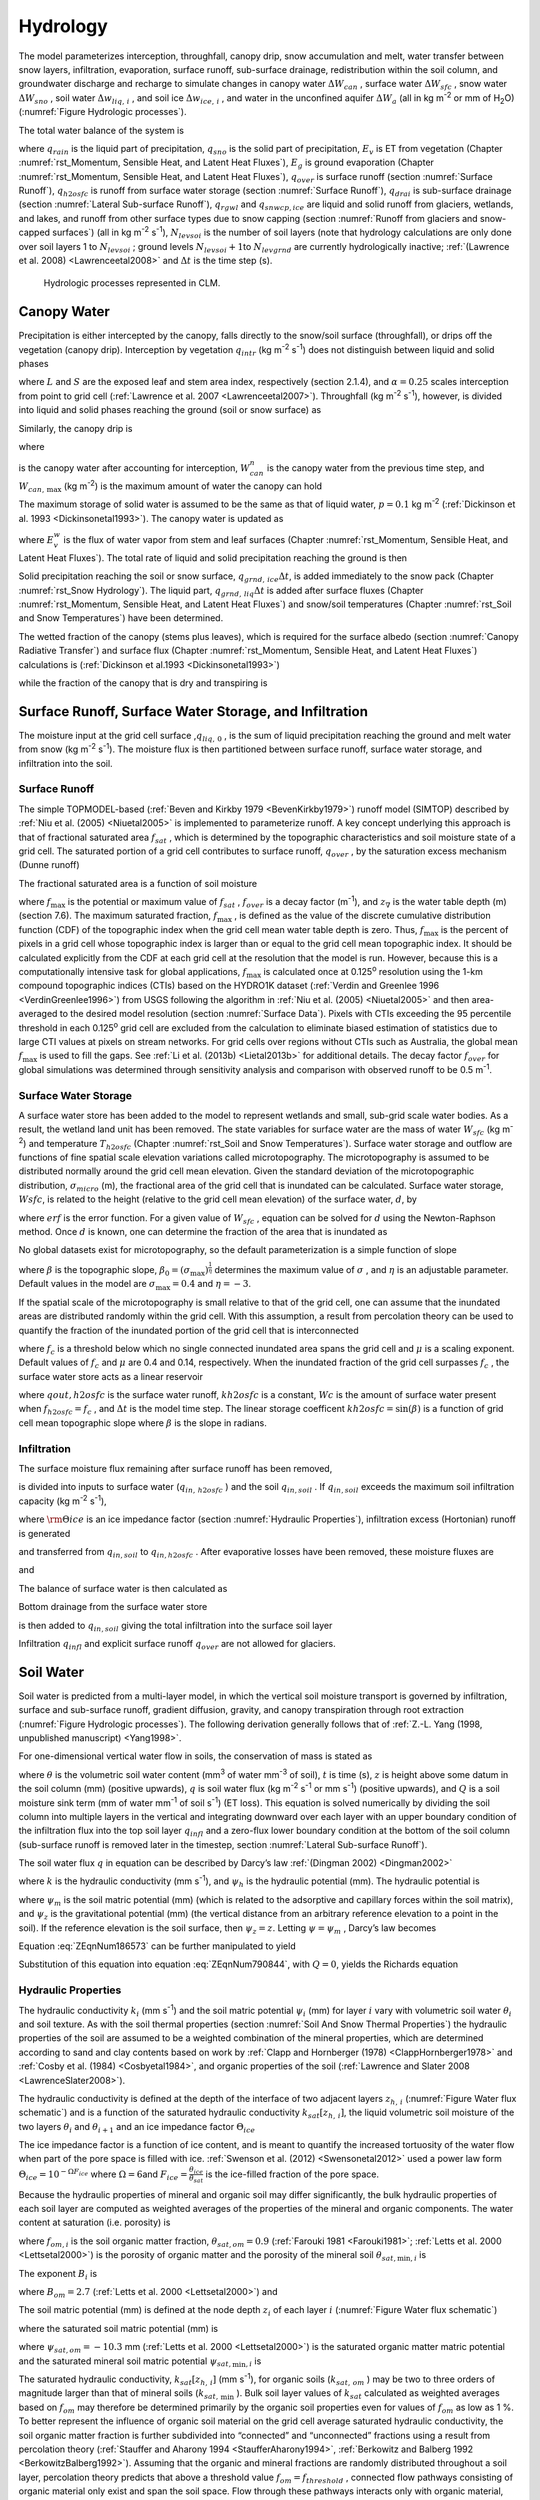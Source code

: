 .. _rst_Hydrology:

Hydrology
============

The model parameterizes interception, throughfall, canopy drip, snow
accumulation and melt, water transfer between snow layers, infiltration,
evaporation, surface runoff, sub-surface drainage, redistribution within
the soil column, and groundwater discharge and recharge to simulate
changes in canopy water :math:`\Delta W_{can}` , surface water
:math:`\Delta W_{sfc}` , snow water :math:`\Delta W_{sno}` , soil water
:math:`\Delta w_{liq,\, i}` , and soil ice :math:`\Delta w_{ice,\, i}` ,
and water in the unconfined aquifer :math:`\Delta W_{a}`  (all in kg
m\ :sup:`-2` or mm of H\ :sub:`2`\ O) (:numref:`Figure Hydrologic processes`).

The total water balance of the system is

.. math::
   :label: 7.1) 

   \begin{array}{l} {\Delta W_{can} +\Delta W_{sfc} +\Delta W_{sno} +} \\ {\sum _{i=1}^{N_{levsoi} }\left(\Delta w_{liq,\, i} +\Delta w_{ice,\, i} \right)+\Delta W_{a} =\left(\begin{array}{l} {q_{rain} +q_{sno} -E_{v} -E_{g} -q_{over} } \\ {-q_{h2osfc} -q_{drai} -q_{rgwl} -q_{snwcp,\, ice} } \end{array}\right) \Delta t} \end{array}

where :math:`q_{rain}`  is the liquid part of precipitation,
:math:`q_{sno}`  is the solid part of precipitation, :math:`E_{v}`  is
ET from vegetation (Chapter :numref:`rst_Momentum, Sensible Heat, and Latent Heat Fluxes`), :math:`E_{g}`  is ground evaporation
(Chapter :numref:`rst_Momentum, Sensible Heat, and Latent Heat Fluxes`), :math:`q_{over}`  is surface runoff (section :numref:`Surface Runoff`),
:math:`q_{h2osfc}`  is runoff from surface water storage (section :numref:`Surface Runoff`),
:math:`q_{drai}`  is sub-surface drainage (section :numref:`Lateral Sub-surface Runoff`),
:math:`q_{rgwl}`  and :math:`q_{snwcp,ice}`  are liquid and solid runoff
from glaciers, wetlands, and lakes, and runoff from other surface types
due to snow capping (section :numref:`Runoff from glaciers and snow-capped surfaces`) (all in kg m\ :sup:`-2`
s\ :sup:`-1`), :math:`N_{levsoi}`  is the number of soil layers
(note that hydrology calculations are only done over soil layers 1 to
:math:`N_{levsoi}` ; ground levels :math:`N_{levsoi} +1`\ to
:math:`N_{levgrnd}`  are currently hydrologically inactive; :ref:`(Lawrence et
al. 2008) <Lawrenceetal2008>` and :math:`\Delta t` is the time step (s).

.. _Figure Hydrologic processes:

.. Figure:: image1.png

 Hydrologic processes represented in CLM.

.. _Canopy Water:

Canopy Water
----------------

Precipitation is either intercepted by the canopy, falls directly to the
snow/soil surface (throughfall), or drips off the vegetation (canopy
drip). Interception by vegetation :math:`q_{intr}`  (kg
m\ :sup:`-2` s\ :sup:`-1`) does not distinguish between
liquid and solid phases

.. math::
   :label: 7.2) 

   q_{intr} =\alpha \left(q_{rain} +q_{sno} \right)\left\{1-\exp \left[-0.5\left(L+S\right)\right]\right\}

where :math:`L` and :math:`S` are the exposed leaf and stem area index,
respectively (section 2.1.4), and :math:`\alpha =0.25` scales
interception from point to grid cell (:ref:`Lawrence et al. 2007 <Lawrenceetal2007>`). Throughfall
(kg m\ :sup:`-2` s\ :sup:`-1`), however, is divided into
liquid and solid phases reaching the ground (soil or snow surface) as

.. math::
   :label: 7.3) 

   q_{thru,\, liq} =q_{rain} \left[1-\alpha \left\{1-\exp \left[-0.5\left(L+S\right)\right]\right\}\right]

.. math::
   :label: 7.4) 

   q_{thru,\, ice} =q_{sno} \left[1-\alpha \left\{1-\exp \left[-0.5\left(L+S\right)\right]\right\}\right].

Similarly, the canopy drip is

.. math::
   :label: 7.5) 

   q_{drip,\, liq} =\frac{W_{can}^{intr} -W_{can,\, \max } }{\Delta t} \frac{q_{rain} }{q_{rain} +q_{sno} } \ge 0

.. math::
   :label: 7.6) 

   q_{drip,\, ice} =\frac{W_{can}^{intr} -W_{can,\, \max } }{\Delta t} \frac{q_{sno} }{q_{rain} +q_{sno} } \ge 0

where

.. math::
   :label: 7.7) 

   W_{can}^{intr} =W_{can}^{n} +q_{intr} \Delta t\ge 0

is the canopy water after accounting for interception,
:math:`W_{can}^{n}`  is the canopy water from the previous time step,
and :math:`W_{can,\, \max }`  (kg m\ :sup:`-2`) is the maximum
amount of water the canopy can hold

.. math::
   :label: 7.8) 

   W_{can,\, \max } =p\left(L+S\right).

The maximum storage of solid water is assumed to be the same as that of
liquid water, :math:`p=0.1` kg m\ :sup:`-2` (:ref:`Dickinson et al.
1993 <Dickinsonetal1993>`). The canopy water is updated as

.. math::
   :label: 7.9) 

   W_{can}^{n+1} =W_{can}^{n} +q_{intr} \Delta t-\left(q_{drip,\, liq} +q_{drip,\, ice} \right)\Delta t-E_{v}^{w} \Delta t\ge 0.

where :math:`E_{v}^{w}`  is the flux of water vapor from stem and leaf
surfaces (Chapter :numref:`rst_Momentum, Sensible Heat, and Latent Heat Fluxes`). The total rate of liquid and solid precipitation
reaching the ground is then

.. math::
   :label: ZEqnNum946822 

   q_{grnd,liq} =q_{thru,\, liq} +q_{drip,\, liq}

.. math::
   :label: ZEqnNum339590 

   q_{grnd,ice} =q_{thru,\, ice} +q_{drip,\, ice} .

Solid precipitation reaching the soil or snow surface,
:math:`q_{grnd,\, ice} \Delta t`, is added immediately to the snow pack
(Chapter :numref:`rst_Snow Hydrology`). The liquid part, 
:math:`q_{grnd,\, liq} \Delta t` is added after surface fluxes 
(Chapter :numref:`rst_Momentum, Sensible Heat, and Latent Heat Fluxes`) 
and snow/soil temperatures (Chapter :numref:`rst_Soil and Snow Temperatures`) 
have been determined.

The wetted fraction of the canopy (stems plus leaves), which is required
for the surface albedo (section :numref:`Canopy Radiative Transfer`) and surface flux (Chapter :numref:`rst_Momentum, Sensible Heat, and Latent Heat Fluxes`)
calculations is (:ref:`Dickinson et al.1993 <Dickinsonetal1993>`)

.. math::
   :label: 7.12) 

   f_{wet} =
   \left\{\begin{array}{lr} 
   \left[\frac{W_{can} }{p\left(L+S\right)} \right]^{{2\mathord{\left/ {\vphantom {2 3}} \right. \kern-\nulldelimiterspace} 3} } \le 1 & \qquad L+S > 0 \\
   0 &\qquad L+S = 0
   \end{array}\right\}

while the fraction of the canopy that is dry and transpiring is

.. math::
   :label: 7.13) 

   f_{dry} =
   \left\{\begin{array}{lr} 
   \frac{\left(1-f_{wet} \right)L}{L+S} & \qquad L+S > 0 \\ 
   0 &\qquad L+S = 0 
   \end{array}\right\}.

.. _Surface Runoff, Surface Water Storage, and Infiltration:

Surface Runoff, Surface Water Storage, and Infiltration
-----------------------------------------------------------

The moisture input at the grid cell surface ,\ :math:`q_{liq,\, 0}` , is
the sum of liquid precipitation reaching the ground and melt water from
snow (kg m\ :sup:`-2` s\ :sup:`-1`). The moisture flux is
then partitioned between surface runoff, surface water storage, and
infiltration into the soil.

.. _Surface Runoff:

Surface Runoff
^^^^^^^^^^^^^^^^^^^^

The simple TOPMODEL-based (:ref:`Beven and Kirkby 1979 <BevenKirkby1979>`) 
runoff model (SIMTOP) described by :ref:`Niu et al. (2005) <Niuetal2005>` 
is implemented to parameterize runoff. A
key concept underlying this approach is that of fractional saturated
area :math:`f_{sat}` , which is determined by the topographic
characteristics and soil moisture state of a grid cell. The saturated
portion of a grid cell contributes to surface runoff, :math:`q_{over}` ,
by the saturation excess mechanism (Dunne runoff)

.. math::
   :label: ZEqnNum549608 

   q_{over} =f_{sat} q_{liq,\, 0}

The fractional saturated area is a function of soil moisture

.. math::
   :label: 7.65) 

   f_{sat} =f_{\max } \exp \left(-0.5f_{over} z_{\nabla } \right)

where :math:`f_{\max }`  is the potential or maximum value of
:math:`f_{sat}` , :math:`f_{over}`  is a decay factor
(m\ :sup:`-1`), and :math:`z_{\nabla}` is the water table depth
(m) (section 7.6). The maximum saturated fraction, :math:`f_{\max }` ,
is defined as the value of the discrete cumulative distribution function
(CDF) of the topographic index when the grid cell mean water table depth
is zero. Thus, :math:`f_{\max }`  is the percent of pixels in a grid
cell whose topographic index is larger than or equal to the grid cell
mean topographic index. It should be calculated explicitly from the CDF
at each grid cell at the resolution that the model is run. However,
because this is a computationally intensive task for global
applications, :math:`f_{\max }`  is calculated once at 0.125\ :sup:`o` 
resolution using the 1-km compound topographic indices (CTIs) based on 
the HYDRO1K dataset (:ref:`Verdin and Greenlee 1996 <VerdinGreenlee1996>`)
from USGS following the algorithm in :ref:`Niu et al. (2005) <Niuetal2005>` 
and then area-averaged to the desired model resolution (section 
:numref:`Surface Data`). Pixels
with CTIs exceeding the 95 percentile threshold in each
0.125\ :sup:`o` grid cell are excluded from the calculation to
eliminate biased estimation of statistics due to large CTI values at
pixels on stream networks. For grid cells over regions without CTIs such
as Australia, the global mean :math:`f_{\max }`  is used to fill the
gaps. See :ref:`Li et al. (2013b) <Lietal2013b>` for additional details. The decay factor
:math:`f_{over}`  for global simulations was determined through
sensitivity analysis and comparison with observed runoff to be 0.5
m\ :sup:`-1`.

.. _Surface Water Storage:

Surface Water Storage
^^^^^^^^^^^^^^^^^^^^^^^^^^^

A surface water store has been added to the model to represent wetlands
and small, sub-grid scale water bodies. As a result, the wetland land
unit has been removed. The state variables for surface water are the
mass of water :math:`W_{sfc}`  (kg m\ :sup:`-2`) and temperature
:math:`T_{h2osfc}`  (Chapter :numref:`rst_Soil and Snow Temperatures`). 
Surface water storage and outflow are
functions of fine spatial scale elevation variations called
microtopography. The microtopography is assumed to be distributed
normally around the grid cell mean elevation. Given the standard
deviation of the microtopographic distribution, :math:`\sigma _{micro}` 
(m), the fractional area of the grid cell that is inundated can be
calculated. Surface water storage, :math:`Wsfc`, is related to the
height (relative to the grid cell mean elevation) of the surface water,
:math:`d`, by

.. math::
   :label: ZEqnNum277892 

   W_{sfc} =\frac{d}{2} \left(1+erf\left(\frac{d}{\sigma _{micro} \sqrt{2} } \right)\right)+\frac{\sigma _{micro} }{\sqrt{2\pi } } e^{\frac{-d^{2} }{2\sigma _{micro} ^{2} } }

where :math:`erf` is the error function. For a given value of
:math:`W_{sfc}` , equation can be solved for :math:`d` using the
Newton-Raphson method. Once :math:`d` is known, one can determine the
fraction of the area that is inundated as

.. math::
   :label: 7.67) 

   f_{h2osfc} =\frac{1}{2} \left(1+erf\left(\frac{d}{\sigma _{micro} \sqrt{2} } \right)\right)

No global datasets exist for microtopography, so the default
parameterization is a simple function of slope

.. math::
   :label: 7.68) 

   \sigma _{micro} =\left(\beta +\beta _{0} \right)^{\eta }

where :math:`\beta`  is the topographic slope,
:math:`\beta _{0} =\left(\sigma _{\max } \right)^{\frac{1}{\eta } }` \ determines
the maximum value of :math:`\sigma _{}` , and :math:`\eta`  is an
adjustable parameter. Default values in the model are
:math:`\sigma _{\max } =0.4` and :math:`\eta =-3`.

If the spatial scale of the microtopography is small relative to that of
the grid cell, one can assume that the inundated areas are distributed
randomly within the grid cell. With this assumption, a result from
percolation theory can be used to quantify the fraction of the inundated
portion of the grid cell that is interconnected

.. math::
   :label: 7.69) 

   \begin{array}{lr} f_{connected} =\left(f_{h2osfc} -f_{c} \right)^{\mu } & \qquad f_{h2osfc} >f_{c}  \\ f_{connected} =0 &\qquad  f_{h2osfc} \le f_{c}  \end{array}

where :math:`f_{c}`  is a threshold below which no single connected
inundated area spans the grid cell and :math:`\mu`  is a scaling
exponent. Default values of :math:`f_{c}`  and :math:`\mu` \ are 0.4 and
0.14, respectively. When the inundated fraction of the grid cell
surpasses :math:`f_{c}` , the surface water store acts as a linear
reservoir

.. math::
   :label: 7.70) 

   qout,h2osfc=kh2osfcf_{connected} (Wsfc-Wc)\frac{1}{\Delta t}

where :math:`qout,h2osfc` is the surface water runoff, :math:`kh2osfc`
is a constant, :math:`Wc` is the amount of surface water present when
:math:`f_{h2osfc} =f_{c}` , and :math:`\Delta t` is the model time step.
The linear storage coefficent :math:`kh2osfc=\sin \left(\beta \right)`
is a function of grid cell mean topographic slope where :math:`\beta` 
is the slope in radians.

.. _Infiltration:

Infiltration
^^^^^^^^^^^^^^^^^^

The surface moisture flux remaining after surface runoff has been
removed,

.. math::
   :label: 7.71) 

   qin,surface=(1-f_{sat} )q_{liq,\, 0}

is divided into inputs to surface water (:math:`q_{in,\, h2osfc}` ) and
the soil :math:`q_{in,soil}` . If :math:`q_{in,soil}`  exceeds the
maximum soil infiltration capacity (kg m\ :sup:`-2`
s\ :sup:`-1`),

.. math::
   :label: ZEqnNum569150 

   q_{infl,\, \max } =(1-fsat){\rm \Theta }iceksat

where :math:`{\rm \Theta }ice` is an ice impedance factor (section
:numref:`Hydraulic Properties`), infiltration excess (Hortonian) runoff is generated

.. math::
   :label: 7.73) 

   q_{infl,\, excess} =\max \left(q_{in,soil} -\left(1-f_{h2osfc} \right)q_{\inf l,\max } ,0\right)

and transferred from :math:`q_{in,soil}`  to :math:`q_{in,h2osfc}` .
After evaporative losses have been removed, these moisture fluxes are

.. math::
   :label: 7.74) 

   q_{in,\, h2osfc} =f_{h2osfc} q_{in,surface} +q_{infl,excess} -q_{evap,h2osfc}

and

.. math::
   :label: 7.75) 

   qin,soil=(1-f_{h2osfc} )q_{in,surface} -q_{\inf l,excess} -(1-f_{sno} -f_{h2osfc} )qevap,soil.

The balance of surface water is then calculated as

.. math::
   :label: 7.76) 

   \Delta W_{sfc} =\left(qin,h2osfc-qout,h2osfc-qdrain,h2osfc\right)\Delta t.

Bottom drainage from the surface water store

.. math::
   :label: 7.77) 

   qdrain,h2osfc=\min \left(f_{h2osfc} q_{\inf l,\max } ,\frac{W_{sfc} }{\Delta t} \right)

is then added to :math:`q_{in,soil}`  giving the total infiltration
into the surface soil layer

.. math::
   :label: 7.78) 

   q_{infl} =q_{in,soil} +q_{drain,h2osfc}

Infiltration :math:`q_{infl}`  and explicit surface runoff
:math:`q_{over}`  are not allowed for glaciers.

.. _Soil Water:

Soil Water
--------------

Soil water is predicted from a multi-layer model, in which the vertical
soil moisture transport is governed by infiltration, surface and
sub-surface runoff, gradient diffusion, gravity, and canopy transpiration
through root extraction (:numref:`Figure Hydrologic processes`).
The following derivation generally follows that of :ref:`Z.-L. Yang (1998,
unpublished manuscript) <Yang1998>`.

For one-dimensional vertical water flow in soils, the conservation of
mass is stated as

.. math::
   :label: ZEqnNum790844 

   \frac{\partial \theta }{\partial t} =-\frac{\partial q}{\partial z} -Q

where :math:`\theta`  is the volumetric soil water content
(mm\ :sup:`3` of water mm\ :sup:`-3` of soil), :math:`t` is
time (s), :math:`z` is height above some datum in the soil column (mm)
(positive upwards), :math:`q` is soil water flux (kg m\ :sup:`-2`
s\ :sup:`-1` or mm s\ :sup:`-1`) (positive upwards), and
:math:`Q` is a soil moisture sink term (mm of water mm\ :sup:`-1`
of soil s\ :sup:`-1`) (ET loss). This equation is solved
numerically by dividing the soil column into multiple layers in the
vertical and integrating downward over each layer with an upper boundary
condition of the infiltration flux into the top soil layer
:math:`q_{infl}`  and a zero-flux lower boundary condition at the 
bottom of the soil column (sub-surface runoff is removed later in the 
timestep, section :numref:`Lateral Sub-surface Runoff`).

The soil water flux :math:`q` in equation can be described by Darcy’s
law :ref:`(Dingman 2002) <Dingman2002>`

.. math::
   :label: 7.80) 

   q=-k\frac{\partial \psi _{h} }{\partial z}

where :math:`k` is the hydraulic conductivity (mm s\ :sup:`-1`),
and :math:`\psi _{h}`  is the hydraulic potential (mm). The hydraulic
potential is

.. math::
   :label: 7.81) 

   \psi _{h} =\psi _{m} +\psi _{z}

where :math:`\psi _{m}`  is the soil matric potential (mm) (which is
related to the adsorptive and capillary forces within the soil matrix),
and :math:`\psi _{z}`  is the gravitational potential (mm) (the vertical
distance from an arbitrary reference elevation to a point in the soil).
If the reference elevation is the soil surface, then
:math:`\psi _{z} =z`. Letting :math:`\psi =\psi _{m}` , Darcy’s law
becomes

.. math::
   :label: ZEqnNum186573 

   q=-k\left[\frac{\partial \left(\psi +z\right)}{\partial z} \right].

Equation :eq:`ZEqnNum186573` can be further manipulated to yield

.. math::
   :label: 7.83) 

   q=-k\left[\frac{\partial \left(\psi +z\right)}{\partial z} \right]=-k\left(\frac{\partial \psi }{\partial z} +1\right)=-k\left(\frac{\partial \theta }{\partial z} \frac{\partial \psi }{\partial \theta } +1\right).

Substitution of this equation into equation :eq:`ZEqnNum790844`, with :math:`Q=0`, yields
the Richards equation

.. math::
   :label: ZEqnNum670361 

   \frac{\partial \theta }{\partial t} =\frac{\partial }{\partial z} \left[k\left(\frac{\partial \theta }{\partial z} \frac{\partial \psi }{\partial \theta } +1\right)\right].

.. _Hydraulic Properties:

Hydraulic Properties
^^^^^^^^^^^^^^^^^^^^^^^^^^

The hydraulic conductivity :math:`k_{i}`  (mm s\ :sup:`-1`) and
the soil matric potential :math:`\psi _{i}`  (mm) for layer :math:`i`
vary with volumetric soil water :math:`\theta _{i}`  and soil texture.
As with the soil thermal properties (section :numref:`Soil And Snow Thermal Properties`) the hydraulic
properties of the soil are assumed to be a weighted combination of the
mineral properties, which are determined according to sand and clay
contents based on work by :ref:`Clapp and Hornberger (1978) 
<ClappHornberger1978>` and :ref:`Cosby et al. (1984) <Cosbyetal1984>`, 
and organic properties of the soil 
(:ref:`Lawrence and Slater 2008 <LawrenceSlater2008>`).

The hydraulic conductivity is defined at the depth of the interface of
two adjacent layers :math:`z_{h,\, i}`  (:numref:`Figure Water flux schematic`) and is a function
of the saturated hydraulic conductivity
:math:`k_{sat} \left[z_{h,\, i} \right]`, the liquid volumetric soil
moisture of the two layers :math:`\theta _{i}`  and
:math:`\theta _{i+1}`  and an ice impedance factor
:math:`\Theta _{ice}` 

.. math::
   :label: ZEqnNum398074 

   k\left[z_{h,\, i} \right] =
   \left\{\begin{array}{lr} 
   \Theta _{ice} k_{sat} \left[z_{h,\, i} \right]\left[\frac{0.5\left(\theta _{\, i} +\theta _{\, i+1} \right)}{0.5\left(\theta _{sat,\, i} +\theta _{sat,\, i+1} \right)} \right]^{2B_{i} +3} & \qquad 1 \le i \le N_{levsoi} - 1 \\ 
   \Theta _{ice} k_{sat} \left[z_{h,\, i} \right]\left(\frac{\theta _{\, i} }{\theta _{sat,\, i} } \right)^{2B_{i} +3} & \qquad i = N_{levsoi} 
   \end{array}\right\}.

The ice impedance factor is a function of ice content, and is meant to
quantify the increased tortuosity of the water flow when part of the
pore space is filled with ice. :ref:`Swenson et al. (2012) <Swensonetal2012>` 
used a power law form :math:`\Theta _{ice} = 10^{-\Omega F_{ice} }`  where
:math:`\Omega = 6`\ and
:math:`F_{ice} = \frac{\theta_{ice} }{\theta_{sat} }`  is the
ice-filled fraction of the pore space.

Because the hydraulic properties of mineral and organic soil may differ
significantly, the bulk hydraulic properties of each soil layer are
computed as weighted averages of the properties of the mineral and
organic components. The water content at saturation (i.e. porosity) is

.. math::
   :label: 7.90) 

   \theta _{sat,i} =(1-f_{om,i} )\theta _{sat,\min ,i} +f_{om,i} \theta _{sat,om}

where :math:`f_{om,i}`  is the soil organic matter fraction,
:math:`\theta _{sat,om} =0.9` (:ref:`Farouki 1981 <Farouki1981>`; 
:ref:`Letts et al. 2000 <Lettsetal2000>`) is the
porosity of organic matter and the porosity of the mineral soil
:math:`\theta _{sat,\min ,i}`  is

.. math::
   :label: 7.91) 

   \theta _{sai,\min ,i} = 0.489 - 0.00126(\% sand)_{i} .

The exponent :math:`B_{i}` is

.. math::
   :label: 7.92) 

   B_{i} =(1-f_{om,i} )B_{\min ,i} +f_{om,i} B_{om}

where :math:`B_{om} = 2.7` \ (:ref:`Letts et al. 2000 <Lettsetal2000>`) and

.. math::
   :label: 7.93) 

   B_{\min ,i} =2.91+0.159(\% clay)_{i} .

The soil matric potential (mm) is defined at the node depth
:math:`z_{i}`  of each layer :math:`i` (:numref:`Figure Water flux schematic`)

.. math::
   :label: ZEqnNum316201 

   \psi _{i} =\psi _{sat,\, i} \left(\frac{\theta _{\, i} }{\theta _{sat,\, i} } \right)^{-B_{i} } \ge -1\times 10^{8} \qquad 0.01\le \frac{\theta _{i} }{\theta _{sat,\, i} } \le 1

where the saturated soil matric potential (mm) is

.. math::
   :label: 7.95) 

   \psi _{sat,i} =(1-f_{om,i} )\psi _{sat,\min ,i} +f_{om,i} \psi _{sat,om}

where :math:`\psi _{sat,om} = -10.3` \ mm (:ref:`Letts et al. 2000 <Lettsetal2000>`) is the
saturated organic matter matric potential and the saturated mineral soil
matric potential :math:`\psi _{sat,\min ,i}` \ is

.. math::
   :label: 7.96) 

   \psi _{sat,\, \min ,\, i} =-10.0\times 10^{1.88-0.0131(\% sand)_{i} } .

The saturated hydraulic conductivity,
:math:`k_{sat} \left[z_{h,\, i} \right]` (mm s\ :sup:`-1`), for
organic soils (:math:`k_{sat,\, om}` ) may be two to three orders of
magnitude larger than that of mineral soils (:math:`k_{sat,\, \min }` ).
Bulk soil layer values of :math:`k_{sat}` \ calculated as weighted
averages based on :math:`f_{om}`  may therefore be determined primarily
by the organic soil properties even for values of :math:`f_{om}`  as low
as 1 %. To better represent the influence of organic soil material on
the grid cell average saturated hydraulic conductivity, the soil organic
matter fraction is further subdivided into “connected” and “unconnected”
fractions using a result from percolation theory (:ref:`Stauffer and Aharony
1994 <StaufferAharony1994>`, :ref:`Berkowitz and Balberg 1992 <BerkowitzBalberg1992>`). 
Assuming that the organic and mineral fractions are randomly distributed throughout 
a soil layer, percolation theory predicts that above a threshold value
:math:`f_{om} =f_{threshold}` , connected flow pathways consisting of
organic material only exist and span the soil space. Flow through these
pathways interacts only with organic material, and thus can be described
by :math:`k_{sat,\, om}` . This fraction of the grid cell is given by

.. math::
   :label: 7.97) 

   \begin{array}{lr} 
   f_{perc} =\; N_{perc} \left(f_{om} {\rm \; }-f_{threshold} \right)^{\beta _{perc} } f_{om} {\rm \; } & \qquad f_{om} \ge f_{threshold}  \\ 
   f_{perc} = 0 & \qquad f_{om} <f_{threshold}  
   \end{array}

where :math:`\beta ^{perc} =0.139`, :math:`f_{threshold} =0.5`, and
:math:`N_{perc} =\left(1-f_{threshold} \right)^{-\beta _{perc} }` . In
the unconnected portion of the grid cell,
:math:`f_{uncon} =\; \left(1-f_{perc} {\rm \; }\right)`, the saturated
hydraulic conductivity is assumed to correspond to flow pathways that
pass through the mineral and organic components in series

.. math::
   :label: 7.98) 

   k_{sat,\, uncon} =f_{uncon} \left(\frac{\left(1-f_{om} \right)}{k_{sat,\, \min } } +\frac{\left(f_{om} -f_{perc} \right)}{k_{sat,\, om} } \right)^{-1} .

where saturated hydraulic conductivity for mineral soil depends on soil
texture (:ref:`Cosby et al. 1984 <Cosbyetal1984>`) as

.. math::
   :label: 7.99) 

   k_{sat,\, \min } \left[z_{h,\, i} \right]=0.0070556\times 10^{-0.884+0.0153\left(\% sand\right)_{i} } .

The bulk soil layer saturated hydraulic conductivity is then computed
as

.. math::
   :label: 7.100) 

   k_{sat} \left[z_{h,\, i} \right]=f_{uncon,\, i} k_{sat,\, uncon} \left[z_{h,\, i} \right]+(1-f_{uncon,\, i} )k_{sat,\, om} \left[z_{h,\, i} \right].

.. _Numerical Solution Hydrology:

Numerical Solution
^^^^^^^^^^^^^^^^^^^^^^^^

With reference to :numref:`Figure Water flux schematic`, the equation for conservation of mass
(equation :eq:`ZEqnNum790844`) can be integrated over each layer as

.. math::
   :label: 7.101) 

   \int _{-z_{h,\, i} }^{-z_{h,\, i-1} }\frac{\partial \theta }{\partial t} \,  dz=-\int _{-z_{h,\, i} }^{-z_{h,\, i-1} }\frac{\partial q}{\partial z}  \, dz-\int _{-z_{h,\, i} }^{-z_{h,\, i-1} }Q\, dz .

Note that the integration limits are negative since :math:`z` is defined
as positive upward from the soil surface. This equation can be written
as

.. math::
   :label: ZEqnNum225309 

   \Delta z_{i} \frac{\partial \theta _{liq,\, i} }{\partial t} =-q_{i-1} +q_{i} -e_{i}

where :math:`q_{i}`  is the flux of water across interface
:math:`z_{h,\, i}` , :math:`q_{i-1}`  is the flux of water across
interface :math:`z_{h,\, i-1}` , and :math:`e_{i}`  is a layer-averaged
soil moisture sink term (ET loss) defined as positive for flow out of
the layer (mm s\ :sup:`-1`). Taking the finite difference with
time and evaluating the fluxes implicitly at time :math:`n+1` yields

.. math::
   :label: ZEqnNum181361 

   \frac{\Delta z_{i} \Delta \theta _{liq,\, i} }{\Delta t} =-q_{i-1}^{n+1} +q_{i}^{n+1} -e_{i}

where
:math:`\Delta \theta _{liq,\, i} =\theta _{liq,\, i}^{n+1} -\theta _{liq,\, i}^{n}` 
is the change in volumetric soil liquid water of layer :math:`i` in time
:math:`\Delta t`\ and :math:`\Delta z_{i}`  is the thickness of layer
:math:`i` (mm).

The water removed by transpiration in each layer :math:`e_{i}`  is a
function of the total transpiration :math:`E_{v}^{t}`  (Chapter :numref:`rst_Momentum, Sensible Heat, and Latent Heat Fluxes`) and
the effective root fraction :math:`r_{e,\, i}` 

.. math::
   :label: ZEqnNum357392 

   e_{i} =r_{e,\, i} E_{v}^{t} .

.. _Figure Water flux schematic:

.. Figure:: image2.png

 Schematic diagram of numerical scheme used to solve for soil water fluxes.

Shown are three soil layers, :math:`i-1`, :math:`i`, and :math:`i+1`.
The soil matric potential :math:`\psi`  and volumetric soil water
:math:`\theta _{liq}`  are defined at the layer node depth :math:`z`.
The hydraulic conductivity :math:`k\left[z_{h} \right]` is defined at
the interface of two layers :math:`z_{h}` . The layer thickness is
:math:`\Delta z`. The soil water fluxes :math:`q_{i-1}`  and
:math:`q_{i}`  are defined as positive upwards. The soil moisture sink
term :math:`e` (ET loss) is defined as positive for flow out of the
layer.


Note that because more than one plant functional type (PFT) may share a
soil column, the transpiration :math:`E_{v}^{t}`  is a weighted sum of
transpiration from all PFTs whose weighting depends on PFT area as

.. math::
   :label: 7.105) 

   E_{v}^{t} =\sum _{j=1}^{npft}\left(E_{v}^{t} \right)_{j} \left(wt\right)_{j}

where :math:`npft` is the number of PFTs sharing a soil column,
:math:`\left(E_{v}^{t} \right)_{j}`  is the transpiration from the
:math:`j^{th}`  PFT on the column, and :math:`\left(wt\right)_{j}`  is
the relative area of the :math:`j^{th}`  PFT with respect to the column.
The effective root fraction :math:`r_{e,\, i}`  is also a column-level
quantity that is a weighted sum over all PFTs. The weighting depends on
the per unit area transpiration of each PFT and its relative area as

.. math::
   :label: 7.106) 

   r_{e,\, i} =\frac{\sum _{j=1}^{npft}\left(r_{e,\, i} \right)_{j} \left(E_{v}^{t} \right)_{j} \left(wt\right)_{j}  }{\sum _{j=1}^{npft}\left(E_{v}^{t} \right)_{j} \left(wt\right)_{j}  }

where :math:`\left(r_{e,\, i} \right)_{j}`  is the effective root
fraction for the :math:`j^{th}`  PFT

.. math::
   :label: 7.107) 

   \begin{array}{l} {\left(r_{e,\, i} \right)_{j} =\frac{\left(r_{i} \right)_{j} \left(w_{i} \right)_{j} }{\left(\beta _{t} \right)_{j} } \qquad \left(\beta _{t} \right)_{j} >0} \\ {\left(r_{e,\, i} \right)_{j} =0\qquad \left(\beta _{t} \right)_{j} =0} \end{array}

and :math:`\left(r_{i} \right)_{j}`  is the fraction of roots in layer
:math:`i` (Chapter :numref:`rst_Stomatal Resistance and Photosynthesis`), 
:math:`\left(w_{i} \right)_{j}`  is a soil dryness or plant wilting factor 
for layer :math:`i` (Chapter :numref:`rst_Stomatal Resistance and Photosynthesis`), and :math:`\left(\beta _{t} \right)_{j}`  is a wetness factor for the total
soil column for the :math:`j^{th}`  PFT (Chapter :numref:`rst_Stomatal Resistance and Photosynthesis`).

The soil water fluxes in equation , which are a function of
:math:`\theta _{liq,\, i}`  and :math:`\theta _{liq,\, i+1}`  because of
their dependence on hydraulic conductivity and soil matric potential,
can be linearized about :math:`\theta`  using a Taylor series expansion
as

.. math::
   :label: 7.108) 

   q_{i}^{n+1} =q_{i}^{n} +\frac{\partial q_{i} }{\partial \theta _{liq,\, i} } \Delta \theta _{liq,\, i} +\frac{\partial q_{i} }{\partial \theta _{liq,\, i+1} } \Delta \theta _{liq,\, i+1}

.. math::
   :label: 7.109) 

   q_{i-1}^{n+1} =q_{i-1}^{n} +\frac{\partial q_{i-1} }{\partial \theta _{liq,\, i-1} } \Delta \theta _{liq,\, i-1} +\frac{\partial q_{i-1} }{\partial \theta _{liq,\, i} } \Delta \theta _{liq,\, i} .

Substitution of these expressions for :math:`q_{i}^{n+1}`  and
:math:`q_{i-1}^{n+1}`  into equation results in a general tridiagonal
equation set of the form

.. math::
   :label: 7.110) 

   r_{i} =a_{i} \Delta \theta _{liq,\, i-1} +b_{i} \Delta \theta _{liq,\, i} +c_{i} \Delta \theta _{liq,\, i+1}

where

.. math::
   :label: ZEqnNum557934 

   a_{i} =-\frac{\partial q_{i-1} }{\partial \theta _{liq,\, i-1} }

.. math::
   :label: 7.112) 

   b_{i} =\frac{\partial q_{i} }{\partial \theta _{liq,\, i} } -\frac{\partial q_{i-1} }{\partial \theta _{liq,\, i} } -\frac{\Delta z_{i} }{\Delta t}

.. math::
   :label: 7.113) 

   c_{i} =\frac{\partial q_{i} }{\partial \theta _{liq,\, i+1} }

.. math::
   :label: ZEqnNum981892 

   r_{i} =q_{i-1}^{n} -q_{i}^{n} +e_{i} .

The tridiagonal equation set is solved over
:math:`i=1,\ldots ,N_{levsoi}`.

The finite-difference forms of the fluxes and partial derivatives in
equations - can be obtained from equation as

.. math::
   :label: 7.115) 

   q_{i-1}^{n} =-k\left[z_{h,\, i-1} \right]\left[\frac{\left(\psi _{i-1} -\psi _{i} \right)+\left(\psi _{E,\, i} -\psi _{E,\, i-1} \right)}{z_{i} -z_{i-1} } \right]

.. math::
   :label: 7.116) 

   q_{i}^{n} =-k\left[z_{h,\, i} \right]\left[\frac{\left(\psi _{i} -\psi _{i+1} \right)+\left(\psi _{E,\, i+1} -\psi _{E,\, i} \right)}{z_{i+1} -z_{i} } \right]

.. math::
   :label: 7.117) 

   \frac{\partial q_{i-1} }{\partial \theta _{liq,\, i-1} } =-\left[\frac{k\left[z_{h,\, i-1} \right]}{z_{i} -z_{i-1} } \frac{\partial \psi _{i-1} }{\partial \theta _{liq,\, i-1} } \right]-\frac{\partial k\left[z_{h,\, i-1} \right]}{\partial \theta _{liq,\, i-1} } \left[\frac{\left(\psi _{i-1} -\psi _{i} \right)+\left(\psi _{E,\, i} -\psi _{E,\, i-1} \right)}{z_{i} -z_{i-1} } \right]

.. math::
   :label: 7.118) 

   \frac{\partial q_{i-1} }{\partial \theta _{liq,\, i} } =\left[\frac{k\left[z_{h,\, i-1} \right]}{z_{i} -z_{i-1} } \frac{\partial \psi _{i} }{\partial \theta _{liq,\, i} } \right]-\frac{\partial k\left[z_{h,\, i-1} \right]}{\partial \theta _{liq,\, i} } \left[\frac{\left(\psi _{i-1} -\psi _{i} \right)+\left(\psi _{E,\, i} -\psi _{E,\, i-1} \right)}{z_{i} -z_{i-1} } \right]

.. math::
   :label: 7.119) 

   \frac{\partial q_{i} }{\partial \theta _{liq,\, i} } =-\left[\frac{k\left[z_{h,\, i} \right]}{z_{i+1} -z_{i} } \frac{\partial \psi _{i} }{\partial \theta _{liq,\, i} } \right]-\frac{\partial k\left[z_{h,\, i} \right]}{\partial \theta _{liq,\, i} } \left[\frac{\left(\psi _{i} -\psi _{i+1} \right)+\left(\psi _{E,\, i+1} -\psi _{E,\, i} \right)}{z_{i+1} -z_{i} } \right]

.. math::
   :label: 7.120) 

   \frac{\partial q_{i} }{\partial \theta _{liq,\, i+1} } =\left[\frac{k\left[z_{h,\, i} \right]}{z_{i+1} -z_{i} } \frac{\partial \psi _{i+1} }{\partial \theta _{liq,\, i+1} } \right]-\frac{\partial k\left[z_{h,\, i} \right]}{\partial \theta _{liq,\, i+1} } \left[\frac{\left(\psi _{i} -\psi _{i+1} \right)+\left(\psi _{E,\, i+1} -\psi _{E,\, i} \right)}{z_{i+1} -z_{i} } \right].

The derivatives of the soil matric potential at the node depth are
derived from equation

.. math::
   :label: 7.121) 

   \frac{\partial \psi _{i-1} }{\partial \theta _{liq,\, \, i-1} } =-B_{i-1} \frac{\psi _{i-1} }{\theta _{\, \, i-1} }

.. math::
   :label: 7.122) 

   \frac{\partial \psi _{i} }{\partial \theta _{\, liq,\, i} } =-B_{i} \frac{\psi _{i} }{\theta _{i} }

.. math::
   :label: 7.123) 

   \frac{\partial \psi _{i+1} }{\partial \theta _{liq,\, i+1} } =-B_{i+1} \frac{\psi _{i+1} }{\theta _{\, i+1} }

with the constraint
:math:`0.01\, \theta _{sat,\, i} \le \theta _{\, i} \le \theta _{sat,\, i}` .

The derivatives of the hydraulic conductivity at the layer interface are
derived from equation

.. math::
   :label: 7.124) 

   \begin{array}{l} {\frac{\partial k\left[z_{h,\, i-1} \right]}{\partial \theta _{liq,\, i-1} } =\frac{\partial k\left[z_{h,\, i-1} \right]}{\partial \theta _{liq,\, i} } =\left(1-\frac{f_{frz,\, i-1} +f_{frz,\, i} }{2} \right)\left(2B_{i-1} +3\right)k_{sat} \left[z_{h,\, i-1} \right]\times } \\ {\qquad \left[\frac{0.5\left(\theta _{\, i-1} +\theta _{\, i} \right)}{0.5\left(\theta _{sat,\, i-1} +\theta _{sat,\, i} \right)} \right]^{2B_{i-1} +2} \left(\frac{0.5}{0.5\left(\theta _{sat,\, i-1} +\theta _{sat,\, i} \right)} \right)} \end{array}

.. math::
   :label: 7.125) 

   \begin{array}{l} {\frac{\partial k\left[z_{h,\, i} \right]}{\partial \theta _{liq,\, i} } =\frac{\partial k\left[z_{h,\, i} \right]}{\partial \theta _{liq,\, i+1} } =\left(1-\frac{f_{frz,\, i} +f_{frz,\, i+1} }{2} \right)\left(2B_{i} +3\right)k_{sat} \left[z_{h,\, i} \right]\times } \\ {\qquad \left[\frac{0.5\left(\theta _{\, i} +\theta _{\, i+1} \right)}{0.5\left(\theta _{sat,\, i} +\theta _{sat,\, i+1} \right)} \right]^{2B_{i} +2} \left(\frac{0.5}{0.5\left(\theta _{sat,\, i} +\theta _{sat,\, i+1} \right)} \right)} \end{array}.

Equation set for layer :math:`i=1`
''''''''''''''''''''''''''''''''''''''''''

For the top soil layer (:math:`i=1`), the boundary condition is the
infiltration rate (section :numref:`Surface Runoff`),
:math:`q_{i-1}^{n+1} =-q_{infl}^{n+1}` , and the water balance equation
is

.. math::
   :label: 7.135) 

   \frac{\Delta z_{i} \Delta \theta _{liq,\, i} }{\Delta t} =q_{infl}^{n+1} +q_{i}^{n+1} -e_{i} .

After grouping like terms, the coefficients of the tridiagonal set of
equations for :math:`i=1` are

.. math::
   :label: 7.136) 

   a_{i} =0

.. math::
   :label: 7.137) 

   b_{i} =\frac{\partial q_{i} }{\partial \theta _{liq,\, i} } -\frac{\Delta z_{i} }{\Delta t}

.. math::
   :label: 7.138) 

   c_{i} =\frac{\partial q_{i} }{\partial \theta _{liq,\, i+1} }

.. math::
   :label: 7.139) 

   r_{i} =q_{infl}^{n+1} -q_{i}^{n} +e_{i} .

Equation set for layers :math:`i=2,\ldots ,N_{levsoi} -1`
'''''''''''''''''''''''''''''''''''''''''''''''''''''''''''''''''

The coefficients of the tridiagonal set of equations for
:math:`i=2,\ldots ,N_{levsoi} -1` are

.. math::
   :label: 7.140) 

   a_{i} =-\frac{\partial q_{i-1} }{\partial \theta _{liq,\, i-1} }

.. math::
   :label: 7.141) 

   b_{i} =\frac{\partial q_{i} }{\partial \theta _{liq,\, i} } -\frac{\partial q_{i-1} }{\partial \theta _{liq,\, i} } -\frac{\Delta z_{i} }{\Delta t}

.. math::
   :label: 7.142) 

   c_{i} =\frac{\partial q_{i} }{\partial \theta _{liq,\, i+1} }

.. math::
   :label: 7.143) 

   r_{i} =q_{i-1}^{n} -q_{i}^{n} +e_{i} .

Equation set for layer :math:`i=N_{levsoi}`
''''''''''''''''''''''''''''''''''''''''''''''''''''''''''''''''''''''''''

For the lowest soil layer (:math:`i=N_{levsoi}` ), a zero-flux bottom boundary 
condition is applied (:math:`q_{i}^{n} =0`)
and the coefficients of the tridiagonal set of equations for
:math:`i=N_{levsoi}`  are

.. math::
   :label: 7.148) 

   a_{i} =-\frac{\partial q_{i-1} }{\partial \theta _{liq,\, i-1} }

.. math::
   :label: 7.149) 

   b_{i} =\frac{\partial q_{i} }{\partial \theta _{liq,\, i} } -\frac{\partial q_{i-1} }{\partial \theta _{liq,\, i} } -\frac{\Delta z_{i} }{\Delta t}

.. math::
   :label: 7.150) 

   c_{i} =0

.. math::
   :label: 7.151) 

   r_{i} =q_{i-1}^{n} +e_{i} .

Adaptive Time Stepping
'''''''''''''''''''''''''''''
The tridiagonal equation set is solved using an adaptive time-stepping procedure.  
An initial solution is found by setting :math:`\Delta t` equal to the model time 
step.  An estimate of the error is calculated from

.. math::
   :label: 7.152) 

   \epsilon = max \left[ \frac{\Delta \theta_{liq,\, i} \Delta z_{i}}{\Delta t} - 
   \left( q_{i-1}^{n} - q_{i}^{n} + e_{i}\right) \right]

If :math:`\epsilon` is greater than a specified error tolerance, the solution is 
rejected, :math:`\Delta t` is halved and a new solution is determined.  If the solution 
is accepted, the procedure repeats until the adaptive sub-stepping spans the full 
model time step.  During the solution, the sub-steps may be halved until a 
specified minimum time step length is reached, and the sub-steps may be doubled 
when :math:`\epsilon` is less than a specified error tolerance.  

Upon solution of the tridiagonal equation set, the
liquid water contents are updated as follows

.. math::
   :label: 7.164) 

   w_{liq,\, i}^{n+1} =w_{liq,\, i}^{n} +\Delta \theta _{liq,\, i} \Delta z_{i} \qquad i=1,\ldots ,N_{levsoi} .

The volumetric water content is

.. math::
   :label: 7.165) 

   \theta _{i} =\frac{w_{liq,\, i} }{\Delta z_{i} \rho _{liq} } +\frac{w_{ice,\, i} }{\Delta z_{i} \rho _{ice} } .

.. _Frozen Soils and Perched Water Table:

Frozen Soils and Perched Water Table
----------------------------------------

When soils freeze, the power-law form of the ice impedance factor
(section :numref:`Hydraulic Properties`) can greatly decrease the hydraulic conductivity of the
soil, leading to nearly impermeable soil layers. When unfrozen soil
layers are present above relatively ice-rich frozen layers, the
possibility exists for perched saturated zones. Lateral drainage from
perched saturated regions is parameterized as a function of the
thickness of the saturated zone

.. math::
   :label: 7.166) 

   q_{drai,perch} =k_{drai,\, perch} \left(z_{frost} -z_{\nabla ,perch} \right)

where :math:`k_{drai,\, perch}`  depends on topographic slope and soil
hydraulic conductivity,

.. math::
   :label: 7.167) 

   k_{drai,\, perch} =10^{-5} \sin (\beta )\left(\frac{\sum _{i=N_{perch} }^{i=N_{frost} }\Theta _{ice,i} k_{sat} \left[z_{i} \right]\Delta z_{i}  }{\sum _{i=N_{perch} }^{i=N_{frost} }\Delta z_{i}  } \right)

where :math:`\Theta_{ice}`  is an ice impedance factor, :math:`\beta` 
is the mean grid cell topographic slope in
radians, :math:`z_{frost}` \ is the depth to the frost table, and
:math:`z_{\nabla ,perch}`  is the depth to the perched saturated zone.
The frost table :math:`z_{frost}`  is defined as the shallowest frozen
layer having an unfrozen layer above it, while the perched water table
:math:`z_{\nabla ,perch}`  is defined as the depth at which the
volumetric water content drops below a specified threshold. The default
threshold is set to 0.9. Drainage from the perched saturated zone
:math:`q_{drai,perch}`  is removed from layers :math:`N_{perch}` 
through :math:`N_{frost}` , which are the layers containing
:math:`z_{\nabla ,perch}`  and, :math:`z_{frost}` \ respectively.

.. _Lateral Sub-surface Runoff:

Lateral Sub-surface Runoff
---------------------------------------
Lateral sub-surface runoff occurs when saturated soil moisture conditions 
exist within the soil column.  Sub-surface runoff is 

.. math::
   :label: 7.168) 

   q_{subsurface} = \Theta_{ice} K_{baseflow} tan \left( \beta \right) 
   \Delta z_{sat}^{N_{baseflow}} \ ,

where :math:`K_{baseflow}` is a calibration parameter, :math:`\beta` is the 
topographic slope, the exponent :math:`N_{baseflow}` = 1, and :math:`\Delta z_{sat}` 
is the thickness of the saturated portion of the soil column.  

The saturated thickness is 

.. math::
   :label: 7.1681) 

   \Delta z_{sat} = z_{bedrock} - z_{\nabla}, 

where the water table :math:`z_{\nabla}` is determined by finding the 
first soil layer above the bedrock depth (section ) in which the volumetric water 
content drops below a specified threshold. The default threshold is set to 0.9. 

The specific yield, :math:`S_{y}` , which depends on the soil
properties and the water table location, is derived by taking the
difference between two equilibrium soil moisture profiles whose water
tables differ by an infinitesimal amount

.. math::
   :label: 7.174) 

   S_{y} =\theta _{sat} \left(1-\left(1+\frac{z_{\nabla } }{\Psi _{sat} } \right)^{\frac{-1}{B} } \right)

where B is the Clapp-Hornberger exponent. Because :math:`S_{y}`  is a
function of the soil properties, it results in water table dynamics that
are consistent with the soil water fluxes described in section 7.4.

After the above calculations, two numerical adjustments are implemented
to keep the liquid water content of each soil layer
(:math:`w_{liq,\, i}` ) within physical constraints of
:math:`w_{liq}^{\min } \le w_{liq,\, i} \le \left(\theta _{sat,\, i} -\theta _{ice,\, i} \right)\Delta z_{i}` 
where :math:`w_{liq}^{\min } =0.01` (mm). First, beginning with the
bottom soil layer :math:`i=N_{levsoi}` , any excess liquid water in each
soil layer
(:math:`w_{liq,\, i}^{excess} =w_{liq,\, i} -\left(\theta _{sat,\, i} -\theta _{ice,\, i} \right)\Delta z_{i} \ge 0`)
is successively added to the layer above. Any excess liquid water that
remains after saturating the entire soil column (plus a maximum surface
ponding depth :math:`w_{liq}^{pond} =10` kg m\ :sup:`-2`), is
added to drainage :math:`q_{drai}` . Second, to prevent negative
:math:`w_{liq,\, i}` , each layer is successively brought up to
:math:`w_{liq,\, i} =w_{liq}^{\min }`  by taking the required amount of
water from the layer below. If this results in
:math:`w_{liq,\, N_{levsoi} } <w_{liq}^{\min }` , then the layers above
are searched in succession for the required amount of water
(:math:`w_{liq}^{\min } -w_{liq,\, N_{levsoi} }` ) and removed from
those layers subject to the constraint
:math:`w_{liq,\, i} \ge w_{liq}^{\min }` . If sufficient water is not
found, then the water is removed from :math:`W_{t}`  and
:math:`q_{drai}` .

The soil surface layer liquid water and ice contents are then updated
for dew :math:`q_{sdew}` , frost :math:`q_{frost}` , or sublimation
:math:`q_{subl}`  (section 5.4) as

.. math::
   :label: 7.175) 

   w_{liq,\, 1}^{n+1} =w_{liq,\, 1}^{n} +q_{sdew} \Delta t

.. math::
   :label: 7.176) 

   w_{ice,\, 1}^{n+1} =w_{ice,\, 1}^{n} +q_{frost} \Delta t

.. math::
   :label: 7.177) 

   w_{ice,\, 1}^{n+1} =w_{ice,\, 1}^{n} -q_{subl} \Delta t.

Sublimation of ice is limited to the amount of ice available.

.. _Runoff from glaciers and snow-capped surfaces:

Runoff from glaciers and snow-capped surfaces
-------------------------------------------------

All surfaces are constrained to have a snow water equivalent
:math:`W_{sno} \le 1000` kg m\ :sup:`-2`. For snow-capped
surfaces, the solid and liquid precipitation reaching the snow surface
and dew in solid or liquid form, is separated into solid
:math:`q_{snwcp,ice}` \ and liquid :math:`q_{snwcp,liq}`  runoff terms

.. math::
   :label: 7.178) 

   q_{snwcp,ice} =q_{grnd,ice} +q_{frost}

.. math::
   :label: 7.179) 

   q_{snwcp,liq} =q_{grnd,liq} +q_{dew}

and snow pack properties are unchanged. The :math:`q_{snwcp,ice}` 
runoff is sent to the River Transport Model (RTM) (Chapter 11) where it
is routed to the ocean as an ice stream and, if applicable, the ice is
melted there.

For snow-capped surfaces other than glaciers and lakes the
:math:`q_{snwcp,liq}`  runoff is assigned to the glaciers and lakes
runoff term :math:`q_{rgwl}`  (e.g. :math:`q_{rgwl} =q_{snwcp,liq}` ).
For glacier surfaces the runoff term :math:`q_{rgwl}`  is calculated
from the residual of the water balance

.. math::
   :label: 7.180) 

   q_{rgwl} =q_{grnd,ice} +q_{grnd,liq} -E_{g} -E_{v} -\frac{\left(W_{b}^{n+1} -W_{b}^{n} \right)}{\Delta t} -q_{snwcp,ice}

where :math:`W_{b}^{n}`  and :math:`W_{b}^{n+1}`  are the water balances
at the beginning and ending of the time step defined as

.. math::
   :label: 7.181) 

   W_{b} =W_{can} +W_{sno} +\sum _{i=1}^{N}\left(w_{ice,i} +w_{liq,i} \right) .

Currently, glaciers are non-vegetated and :math:`E_{v} =W_{can} =0`.
The contribution of lake runoff to :math:`q_{rgwl}`  is described in
section :numref:`Precipitation, Evaporation, and Runoff Lake`. The runoff 
term :math:`q_{rgwl}`  may be negative for glaciers and lakes, which reduces 
the total amount of runoff available to the river routing model (Chapter :numref:`rst_River Transport Model (RTM)`).

